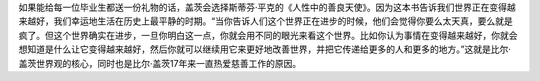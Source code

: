 如果能给每一位毕业生都送一份礼物的话，盖茨会选择斯蒂芬·平克的《人性中的善良天使》。因为这本书告诉我们世界正在变得越来越好，我们幸运地生活在历史上最平静的时期。“当你告诉人们这个世界正在进步的时候，他们会觉得你要么太天真，要么就是疯了。但这个世界确实在进步，一旦你明白这一点，你就会用不同的眼光来看这个世界。比如你认为事情在变得越来越好，你就会想知道是什么让它变得越来越好，然后你就可以继续用它来更好地改善世界，并把它传递给更多的人和更多的地方。”这就是比尔·盖茨世界观的核心，同时也是比尔·盖茨17年来一直热爱慈善工作的原因。
